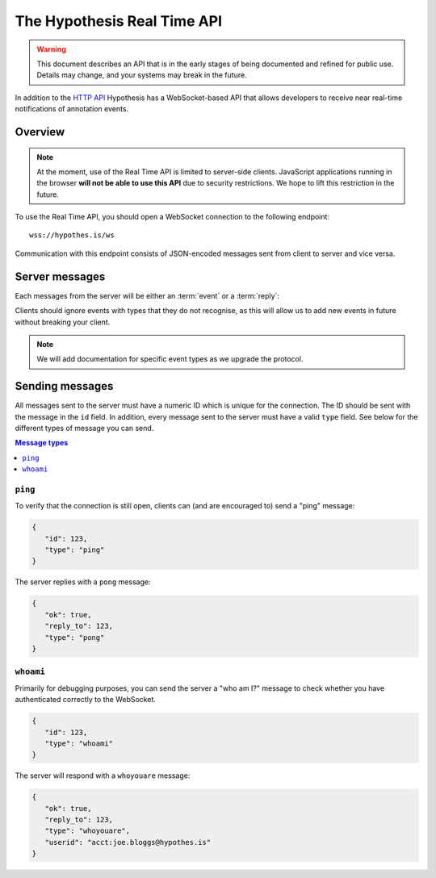 The Hypothesis Real Time API
============================

.. warning::

   This document describes an API that is in the early stages of being
   documented and refined for public use. Details may change, and your systems
   may break in the future.

In addition to the `HTTP API <http://h.readthedocs.io/en/latest/api/>`_
Hypothesis has a WebSocket-based API that allows developers to receive near
real-time notifications of annotation events.

Overview
--------

.. note::

   At the moment, use of the Real Time API is limited to server-side clients.
   JavaScript applications running in the browser **will not be able to use this
   API** due to security restrictions. We hope to lift this restriction in the
   future.

To use the Real Time API, you should open a WebSocket connection to the
following endpoint::

    wss://hypothes.is/ws

Communication with this endpoint consists of JSON-encoded messages sent from
client to server and vice versa.

Server messages
---------------

Each messages from the server will be either an :term:`event` or a
:term:`reply`:

.. glossary::

   event
      An event is sent to clients as a result of an action taken elsewhere in
      the system. For example: if an annotation is made which matches one of the
      client's subscriptions, the client will receive an event message. All
      event messages have a ``type`` field.

   reply
      A reply is sent in response to a message sent by the client. All replies
      have an ``ok`` field which indicates whether the server successfully
      processed the client's message, and a ``reply_to`` field which indicates
      which client message the server is responding to.

Clients should ignore events with types that they do not recognise, as this will
allow us to add new events in future without breaking your client.

.. note::

   We will add documentation for specific event types as we upgrade the
   protocol.

Sending messages
----------------

All messages sent to the server must have a numeric ID which is unique for the
connection. The ID should be sent with the message in the ``id`` field. In
addition, every message sent to the server must have a valid ``type`` field. See
below for the different types of message you can send.

.. contents:: Message types
   :local:
   :depth: 1

``ping``
~~~~~~~~

To verify that the connection is still open, clients can (and are encouraged to)
send a "ping" message:

.. code-block:: json

   {
      "id": 123,
      "type": "ping"
   }

The server replies with a ``pong`` message:

.. code-block:: json

   {
      "ok": true,
      "reply_to": 123,
      "type": "pong"
   }

``whoami``
~~~~~~~~~~

Primarily for debugging purposes, you can send the server a "who am I?" message
to check whether you have authenticated correctly to the WebSocket.

.. code-block:: json

   {
      "id": 123,
      "type": "whoami"
   }

The server will respond with a ``whoyouare`` message:

.. code-block:: json

   {
      "ok": true,
      "reply_to": 123,
      "type": "whoyouare",
      "userid": "acct:joe.bloggs@hypothes.is"
   }
